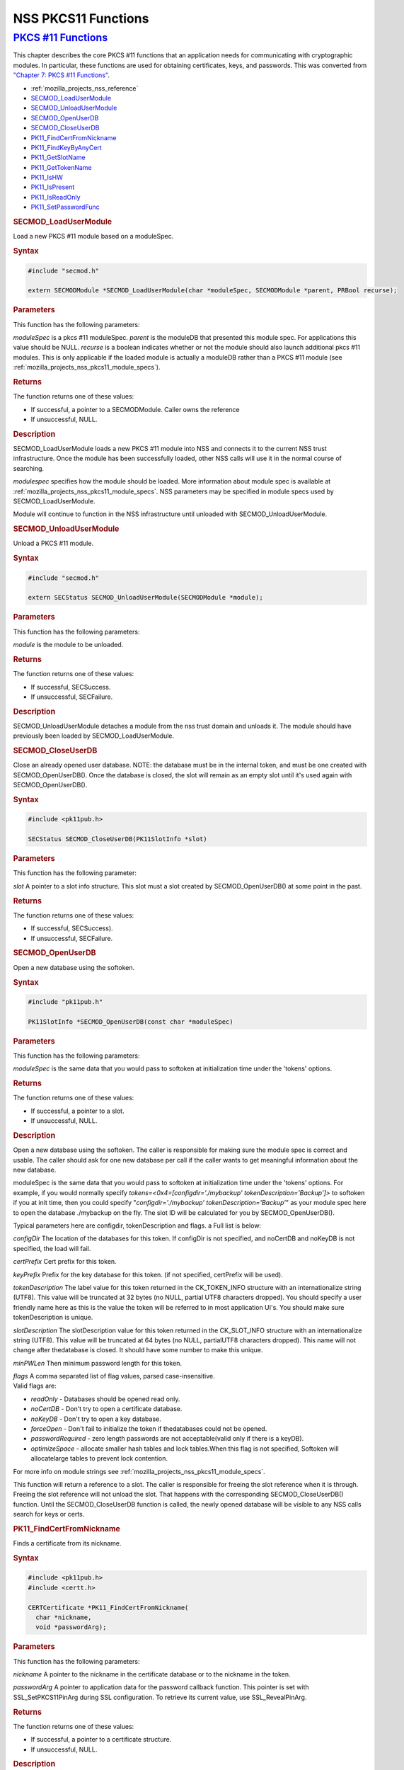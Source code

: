 .. _mozilla_projects_nss_pkcs11_functions:

NSS PKCS11 Functions
====================

.. _pkcs_.2311_functions:

`PKCS #11 Functions <#pkcs_.2311_functions>`__
~~~~~~~~~~~~~~~~~~~~~~~~~~~~~~~~~~~~~~~~~~~~~~

.. container::

   This chapter describes the core PKCS #11 functions that an application needs for communicating
   with cryptographic modules. In particular, these functions are used for obtaining certificates,
   keys, and passwords. This was converted from `"Chapter 7: PKCS #11
   Functions" <https://www.mozilla.org/projects/security/pki/nss/ref/ssl/pkfnc.html>`__.

   -  :ref:`mozilla_projects_nss_reference`
   -  `SECMOD_LoadUserModule <#secmod_loadusermodule>`__
   -  `SECMOD_UnloadUserModule <#secmod_unloadusermodule>`__
   -  `SECMOD_OpenUserDB <#secmod_openuserdb>`__
   -  `SECMOD_CloseUserDB <#secmod_closeuserdb>`__
   -  `PK11_FindCertFromNickname <#pk11_findcertfromnickname>`__
   -  `PK11_FindKeyByAnyCert <#pk11_findkeybyanycert>`__
   -  `PK11_GetSlotName <#pk11_getslotname>`__
   -  `PK11_GetTokenName <#pk11_gettokenname>`__
   -  `PK11_IsHW <#pk11_ishw>`__
   -  `PK11_IsPresent <#pk11_ispresent>`__
   -  `PK11_IsReadOnly <#pk11_isreadonly>`__
   -  `PK11_SetPasswordFunc <#pk11_setpasswordfunc>`__

   .. rubric:: SECMOD_LoadUserModule
      :name: secmod_loadusermodule

   Load a new PKCS #11 module based on a moduleSpec.

   .. rubric:: Syntax
      :name: syntax

   .. code::

       #include "secmod.h"

       extern SECMODModule *SECMOD_LoadUserModule(char *moduleSpec, SECMODModule *parent, PRBool recurse);

   .. rubric:: Parameters
      :name: parameters

   This function has the following parameters:

   *moduleSpec* is a pkcs #11 moduleSpec. *parent* is the moduleDB that presented this module spec.
   For applications this value should be NULL. *recurse* is a boolean indicates whether or not the
   module should also launch additional pkcs #11 modules. This is only applicable if the loaded
   module is actually a moduleDB rather than a PKCS #11 module (see
   :ref:`mozilla_projects_nss_pkcs11_module_specs`).

   .. rubric:: Returns
      :name: returns

   The function returns one of these values:

   -  If successful, a pointer to a SECMODModule. Caller owns the reference
   -  If unsuccessful, NULL.

   .. rubric:: Description
      :name: description

   SECMOD_LoadUserModule loads a new PKCS #11 module into NSS and connects it to the current NSS
   trust infrastructure. Once the module has been successfully loaded, other NSS calls will use it
   in the normal course of searching.

   *modulespec* specifies how the module should be loaded. More information about module spec is
   available at :ref:`mozilla_projects_nss_pkcs11_module_specs`. NSS parameters may be specified in
   module specs used by SECMOD_LoadUserModule.

   Module will continue to function in the NSS infrastructure until unloaded with
   SECMOD_UnloadUserModule.

   .. rubric:: SECMOD_UnloadUserModule
      :name: secmod_unloadusermodule

   Unload a PKCS #11 module.

   .. rubric:: Syntax
      :name: syntax_2

   .. code::

       #include "secmod.h"

       extern SECStatus SECMOD_UnloadUserModule(SECMODModule *module);

   .. rubric:: Parameters
      :name: parameters_2

   This function has the following parameters:

   *module* is the module to be unloaded.

   .. rubric:: Returns
      :name: returns_2

   The function returns one of these values:

   -  If successful, SECSuccess.
   -  If unsuccessful, SECFailure.

   .. rubric:: Description
      :name: description_2

   SECMOD_UnloadUserModule detaches a module from the nss trust domain and unloads it. The module
   should have previously been loaded by SECMOD_LoadUserModule.

   .. rubric:: SECMOD_CloseUserDB
      :name: secmod_closeuserdb

   Close an already opened user database. NOTE: the database must be in the internal token, and must
   be one created with SECMOD_OpenUserDB(). Once the database is closed, the slot will remain as an
   empty slot until it's used again with SECMOD_OpenUserDB().

   .. rubric:: Syntax
      :name: syntax_3

   .. code::

       #include <pk11pub.h>

       SECStatus SECMOD_CloseUserDB(PK11SlotInfo *slot)

   .. rubric:: Parameters
      :name: parameters_3

   This function has the following parameter:

   *slot* A pointer to a slot info structure. This slot must a slot created by SECMOD_OpenUserDB()
   at some point in the past.

   .. rubric:: Returns
      :name: returns_3

   The function returns one of these values:

   -  If successful, SECSuccess).
   -  If unsuccessful, SECFailure.

   .. rubric:: SECMOD_OpenUserDB
      :name: secmod_openuserdb

   Open a new database using the softoken.

   .. rubric:: Syntax
      :name: syntax_4

   .. code::

       #include "pk11pub.h"

       PK11SlotInfo *SECMOD_OpenUserDB(const char *moduleSpec)

   .. rubric:: Parameters
      :name: parameters_4

   This function has the following parameters:

   *moduleSpec* is the same data that you would pass to softoken at initialization time under the
   'tokens' options.

   .. rubric:: Returns
      :name: returns_4

   The function returns one of these values:

   -  If successful, a pointer to a slot.
   -  If unsuccessful, NULL.

   .. rubric:: Description
      :name: description_3

   Open a new database using the softoken. The caller is responsible for making sure the module spec
   is correct and usable. The caller should ask for one new database per call if the caller wants to
   get meaningful information about the new database.

   moduleSpec is the same data that you would pass to softoken at initialization time under the
   'tokens' options. For example, if you would normally specify *tokens=<0x4=[configdir='./mybackup'
   tokenDescription='Backup']>* to softoken if you at init time, then you could specify
   "*configdir='./mybackup' tokenDescription='Backup'*" as your module spec here to open the
   database ./mybackup on the fly. The slot ID will be calculated for you by SECMOD_OpenUserDB().

   Typical parameters here are configdir, tokenDescription and flags. a Full list is below:

   *configDir* The location of the databases for this token. If configDir is not specified, and
   noCertDB and noKeyDB is not specified, the load will fail.

   *certPrefix* Cert prefix for this token.

   *keyPrefix* Prefix for the key database for this token. (if not specified, certPrefix will be
   used).

   *tokenDescription* The label value for this token returned in the CK_TOKEN_INFO structure with an
   internationalize string (UTF8). This value will be truncated at 32 bytes (no NULL, partial UTF8
   characters dropped). You should specify a user friendly name here as this is the value the token
   will be referred to in most application UI's. You should make sure tokenDescription is unique.

   *slotDescription* The slotDescription value for this token returned in the CK_SLOT_INFO structure
   with an internationalize string (UTF8). This value will be truncated at 64 bytes (no NULL,
   partialUTF8 characters dropped). This name will not change after thedatabase is closed. It should
   have some number to make this unique.

   *minPWLen* Then minimum password length for this token.

   | *flags* A comma separated list of flag values, parsed case-insensitive.
   | Valid flags are:

   -  *readOnly* - Databases should be opened read only.
   -  *noCertDB* - Don't try to open a certificate database.
   -  *noKeyDB* - Don't try to open a key database.
   -  *forceOpen* - Don't fail to initialize the token if thedatabases could not be opened.
   -  *passwordRequired* - zero length passwords are not acceptable(valid only if there is a keyDB).
   -  *optimizeSpace* - allocate smaller hash tables and lock tables.When this flag is not
      specified, Softoken will allocatelarge tables to prevent lock contention.

   For more info on module strings see :ref:`mozilla_projects_nss_pkcs11_module_specs`.

   This function will return a reference to a slot. The caller is responsible for freeing the slot
   reference when it is through. Freeing the slot reference will not unload the slot. That happens
   with the corresponding SECMOD_CloseUserDB() function. Until the SECMOD_CloseUserDB function is
   called, the newly opened database will be visible to any NSS calls search for keys or certs.

   .. rubric:: PK11_FindCertFromNickname
      :name: pk11_findcertfromnickname

   Finds a certificate from its nickname.

   .. rubric:: Syntax
      :name: syntax_5

   .. code::

       #include <pk11pub.h>
       #include <certt.h>

       CERTCertificate *PK11_FindCertFromNickname(
         char *nickname,
         void *passwordArg);

   .. rubric:: Parameters
      :name: parameters_5

   This function has the following parameters:

   *nickname* A pointer to the nickname in the certificate database or to the nickname in the token.

   *passwordArg* A pointer to application data for the password callback function. This pointer is
   set with SSL_SetPKCS11PinArg during SSL configuration. To retrieve its current value, use
   SSL_RevealPinArg.

   .. rubric:: Returns
      :name: returns_5

   The function returns one of these values:

   -  If successful, a pointer to a certificate structure.
   -  If unsuccessful, NULL.

   .. rubric:: Description
      :name: description_4

   When you are finished with the certificate structure returned by PK11_FindCertFromNickname, you
   must free it by calling CERT_DestroyCertificate.

   The PK11_FindCertFromNickname function calls the password callback function set with
   PK11_SetPasswordFunc and passes it the pointer specified by the wincx parameter.

   .. rubric:: PK11_FindKeyByAnyCert
      :name: pk11_findkeybyanycert

   Finds the private key associated with a specified certificate in any available slot.

   .. rubric:: Syntax
      :name: syntax_6

   .. code::

       #include <pk11pub.h>
       #include <certt.h>
       #include <keyt.h>

       SECKEYPrivateKey *PK11_FindKeyByAnyCert(
         CERTCertificate *cert,
         void *passwordArg);

   .. rubric:: Parameters
      :name: parameters_6

   This function has the following parameters:

   *cert* A pointer to a certificate structure in the certificate database.

   *passwordArg* A pointer to application data for the password callback function. This pointer is
   set with SSL_SetPKCS11PinArg during SSL configuration. To retrieve its current value, use
   SSL_RevealPinArg.

   .. rubric:: Returns
      :name: returns_6

   The function returns one of these values:

   -  If successful, a pointer to a private key structure.
   -  If unsuccessful, NULL.

   .. rubric:: Description
      :name: description_5

   When you are finished with the private key structure returned by PK11_FindKeyByAnyCert, you must
   free it by calling SECKEY_DestroyPrivateKey.

   The PK11_FindKeyByAnyCert function calls the password callback function set with
   PK11_SetPasswordFunc and passes it the pointer specified by the wincx parameter.

   .. rubric:: PK11_GetSlotName
      :name: pk11_getslotname

   Gets the name of a slot.

   .. rubric:: Syntax
      :name: syntax_7

   .. code::

       #include <pk11pub.h>

       char *PK11_GetSlotName(PK11SlotInfo *slot);

   .. rubric:: Parameters
      :name: parameters_7

   This function has the following parameter:

   *slot* A pointer to a slot info structure.

   .. rubric:: Returns
      :name: returns_7

   The function returns one of these values:

   -  If successful, a pointer to the name of the slot (a string).
   -  If unsuccessful, NULL.

   .. rubric:: Description
      :name: description_6

   If the slot is freed, the string with the slot name may also be freed. If you want to preserve
   it, copy the string before freeing the slot. Do not try to free the string yourself.

   .. rubric:: PK11_GetTokenName
      :name: pk11_gettokenname

   Gets the name of the token.

   .. rubric:: Syntax
      :name: syntax_8

   .. code::

       #include <pk11pub.h>

       char *PK11_GetTokenName(PK11SlotInfo *slot);

   .. rubric:: Parameters
      :name: parameters_8

   This function has the following parameter:

   *slot* A pointer to a slot info structure.

   .. rubric:: Returns
      :name: returns_8

   The function returns one of these values:

   -  If successful, a pointer to the name of the token (a string).
   -  If unsuccessful, NULL.

   .. rubric:: Description
      :name: description_7

   If the slot is freed, the string with the token name may also be freed. If you want to preserve
   it, copy the string before freeing the slot. Do not try to free the string yourself.

   .. rubric:: PK11_IsHW
      :name: pk11_ishw

   Finds out whether a slot is implemented in hardware or software.

   .. rubric:: Syntax
      :name: syntax_9

   .. code::

       #include <pk11pub.h>
       #include <prtypes.h>

       PRBool PK11_IsHW(PK11SlotInfo *slot);

   .. rubric:: Parameters
      :name: parameters_9

   This function has the following parameter:

   *slot* A pointer to a slot info structure.

   .. rubric:: Returns
      :name: returns_9

   The function returns one of these values:

   -  If the slot is implemented in hardware, PR_TRUE.
   -  If the slot is implemented in software, PR_FALSE.

   .. rubric:: PK11_IsPresent
      :name: pk11_ispresent

   Finds out whether the token for a slot is available.

   .. rubric:: Syntax
      :name: syntax_10

   .. code::

       #include <pk11pub.h>
       #include <prtypes.h>

       PRBool PK11_IsPresent(PK11SlotInfo *slot);

   .. rubric:: Parameters
      :name: parameters_10

   This function has the following parameter:

   *slot* A pointer to a slot info structure.

   .. rubric:: Returns
      :name: returns_10

   The function returns one of these values:

   -  If token is available, PR_TRUE.
   -  If token is disabled or missing, PR_FALSE.

   .. rubric:: PK11_IsReadOnly
      :name: pk11_isreadonly

   Finds out whether a slot is read-only.

   .. rubric:: Syntax
      :name: syntax_11

   .. code::

       #include <pk11pub.h>
       #include <prtypes.h>

       PRBool PK11_IsReadOnly(PK11SlotInfo *slot);

   .. rubric:: Parameters
      :name: parameters_11

   This function has the following parameter:

   *slot* A pointer to a slot info structure.

   .. rubric:: Returns
      :name: returns_11

   The function returns one of these values:

   -  If slot is read-only, PR_TRUE.
   -  Otherwise, PR_FALSE.

   .. rubric:: PK11_SetPasswordFunc
      :name: pk11_setpasswordfunc

   Defines a callback function used by the NSS libraries whenever information protected by a
   password needs to be retrieved from the key or certificate databases.

   .. rubric:: Syntax
      :name: syntax_12

   .. code::

       #include <pk11pub.h>
       #include <prtypes.h>

       void PK11_SetPasswordFunc(PK11PasswordFunc func);

   .. rubric:: Parameter
      :name: parameter

   This function has the following parameter:

   *func* A pointer to the callback function to set.

   .. rubric:: Description
      :name: description_8

   During the course of an SSL operation, it may be necessary for the user to log in to a PKCS #11
   token (either a smart card or soft token) to access protected information, such as a private key.
   Such information is protected with a password that can be retrieved by calling an
   application-supplied callback function. The callback function is identified in a call to
   PK11_SetPasswordFunc that takes place during NSS initialization.

   The callback function set up by PK11_SetPasswordFunc has the following prototype:

   .. code::

      typedef char *(*PK11PasswordFunc)(
        PK11SlotInfo *slot,
        PRBool retry,
        void *arg);

   This callback function has the following parameters:

   *slot* A pointer to a slot info structure.

   *retry* Set to PR_TRUE if this is a retry. This implies that the callback has previously returned
   the wrong password.

   *arg* A pointer supplied by the application that can be used to pass state information. Can be
   NULL.

   This callback function returns one of these values:

   -  If successful, a pointer to the password. This memory must have been allocated with PR_Malloc
      or PL_strdup.
   -  If unsuccessful, returns NULL.

   Many tokens keep track of the number of attempts to enter a password and do not allow further
   attempts after a certain point. Therefore, if the retry argument is PR_TRUE, indicating that the
   password was tried and is wrong, the callback function should return NULL to indicate that it is
   unsuccessful, rather than attempting to return the same password again. Failing to terminate when
   the retry argument is PR_TRUE can result in an endless loop.

   Several functions in the NSS libraries use the password callback function to obtain the password
   before performing operations that involve the protected information. The third parameter to the
   password callback function is application-defined and can be used for any purpose. For example,
   Mozilla uses the parameter to pass information about which window is associated with the modal
   dialog box requesting the password from the user. When NSS SSL libraries call the password
   callback function, the value they pass in the third parameter is determined by
   SSL_SetPKCS11PinArg.

   .. rubric:: See Also
      :name: see_also

   For examples of password callback functions, see the samples in the Samples directory.